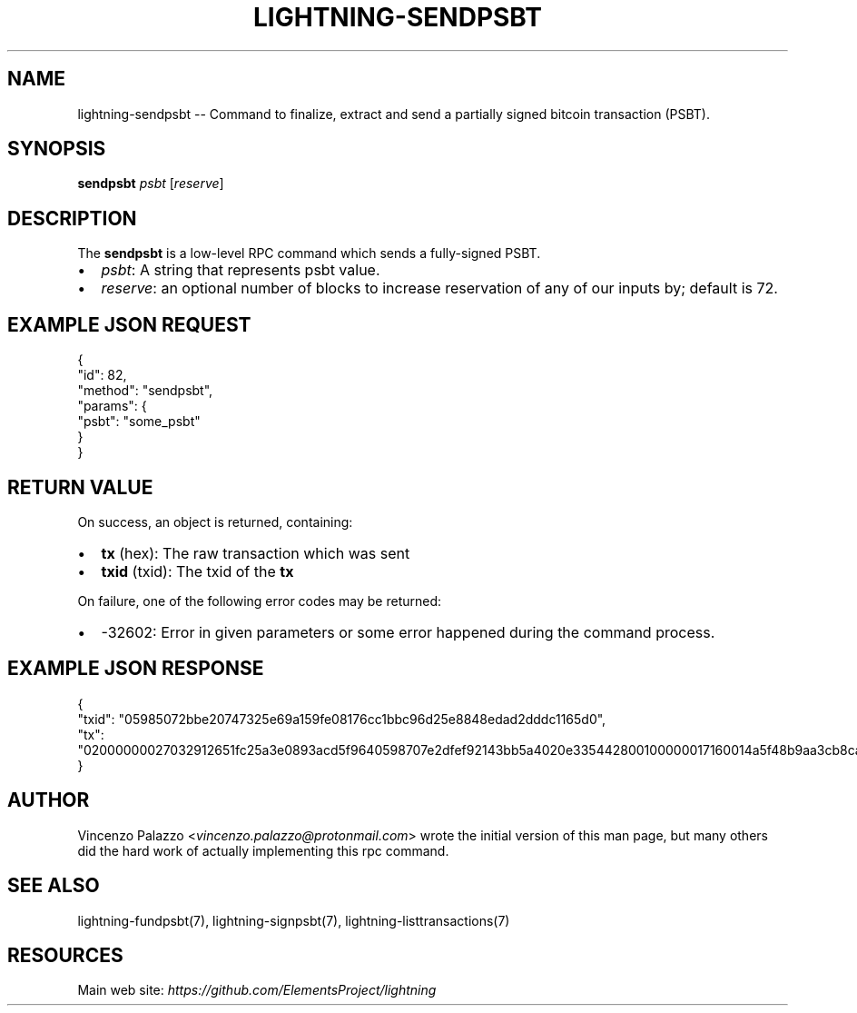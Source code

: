 .\" -*- mode: troff; coding: utf-8 -*-
.TH "LIGHTNING-SENDPSBT" "7" "" "Core Lightning v0.12.1" ""
.SH
NAME
.LP
lightning-sendpsbt -- Command to finalize, extract and send a partially signed bitcoin transaction (PSBT).
.SH
SYNOPSIS
.LP
\fBsendpsbt\fR \fIpsbt\fR [\fIreserve\fR]
.SH
DESCRIPTION
.LP
The \fBsendpsbt\fR is a low-level RPC command which sends a fully-signed PSBT.
.IP "\(bu" 2
\fIpsbt\fR: A string that represents psbt value.
.if n \
.sp -1
.if t \
.sp -0.25v
.IP "\(bu" 2
\fIreserve\fR: an optional number of blocks to increase reservation of any of our inputs by; default is 72.
.SH
EXAMPLE JSON REQUEST
.LP
.EX
{
  \(dqid\(dq: 82,
  \(dqmethod\(dq: \(dqsendpsbt\(dq,
  \(dqparams\(dq: {
    \(dqpsbt\(dq: \(dqsome_psbt\(dq
  }
}
.EE
.SH
RETURN VALUE
.LP
On success, an object is returned, containing:
.IP "\(bu" 2
\fBtx\fR (hex): The raw transaction which was sent
.if n \
.sp -1
.if t \
.sp -0.25v
.IP "\(bu" 2
\fBtxid\fR (txid): The txid of the \fBtx\fR
.LP
On failure, one of the following error codes may be returned:
.IP "\(bu" 2
-32602: Error in given parameters or some error happened during the command process.
.SH
EXAMPLE JSON RESPONSE
.LP
.EX
{
    \(dqtxid\(dq: \(dq05985072bbe20747325e69a159fe08176cc1bbc96d25e8848edad2dddc1165d0\(dq,
    \(dqtx\(dq: \(dq02000000027032912651fc25a3e0893acd5f9640598707e2dfef92143bb5a4020e335442800100000017160014a5f48b9aa3cb8ca6cc1040c11e386745bb4dc932ffffffffd229a4b4f78638ebcac10a68b0561585a5d6e4d3b769ad0a909e9b9afaeae24e00000000171600145c83da9b685f9142016c6f5eb5f98a45cfa6f686ffffffff01915a01000000000017a9143a4dfd59e781f9c3018e7d0a9b7a26d58f8d22bf8700000000\(dq,
}
.EE
.SH
AUTHOR
.LP
Vincenzo Palazzo <\fIvincenzo.palazzo@protonmail.com\fR> wrote the initial version of this man page, but many others did the hard work of actually implementing this rpc command.
.SH
SEE ALSO
.LP
lightning-fundpsbt(7), lightning-signpsbt(7), lightning-listtransactions(7)
.SH
RESOURCES
.LP
Main web site: \fIhttps://github.com/ElementsProject/lightning\fR
\" SHA256STAMP:0ea937afb9213031b66371ed8348c035f45a489c174c5176be040192a2eb5440
